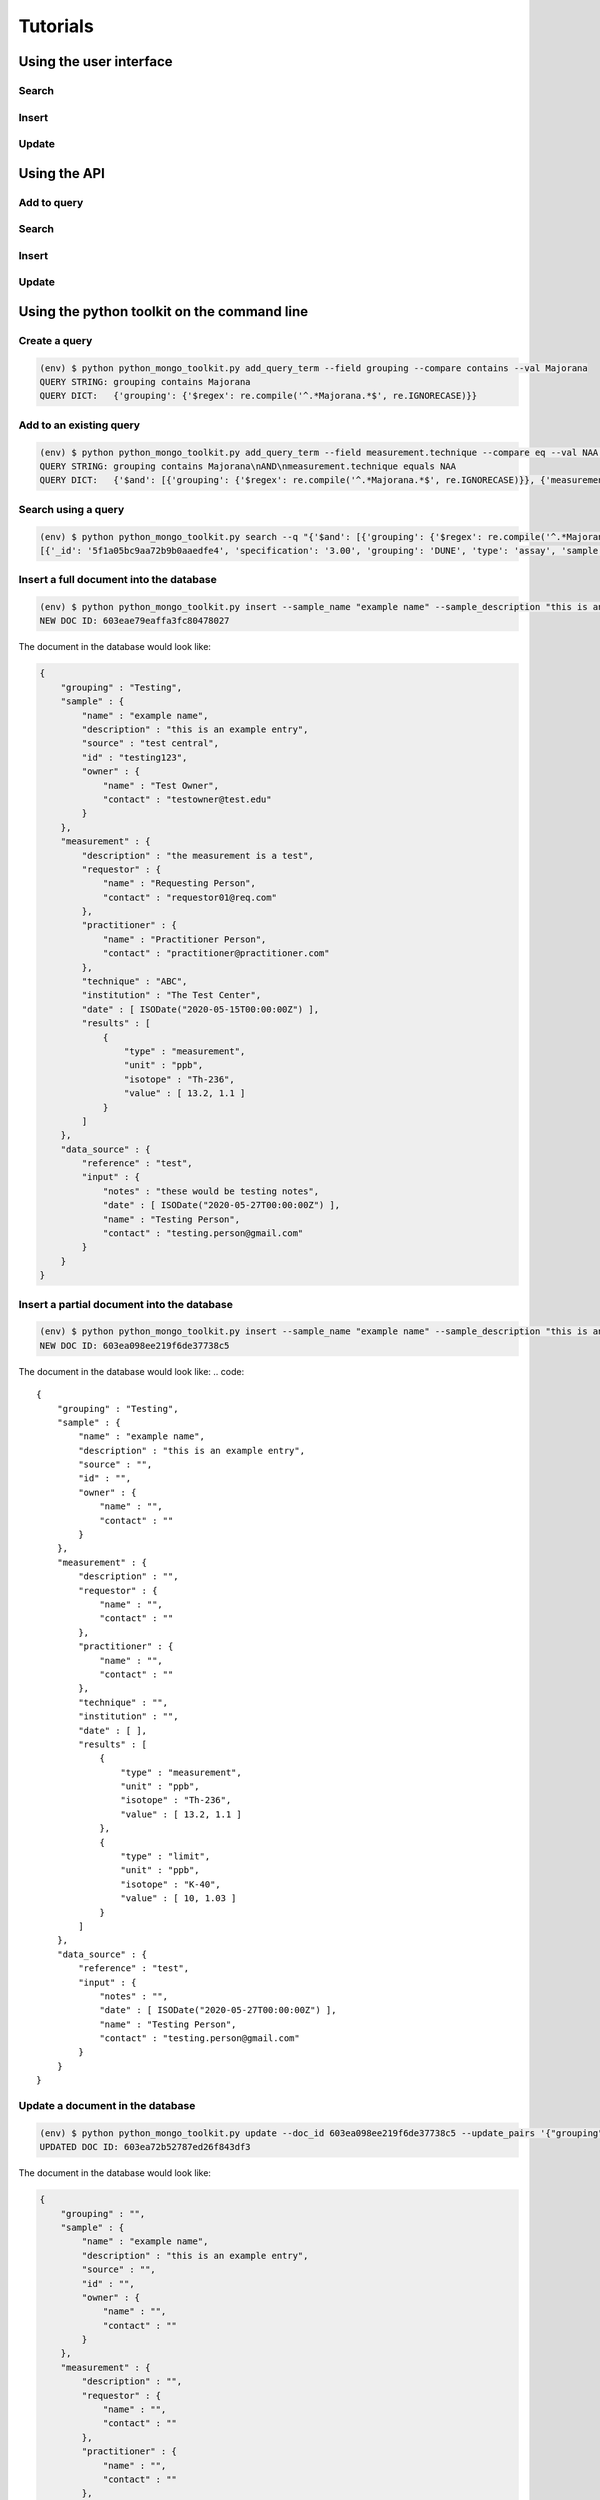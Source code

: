 *********
Tutorials
*********

.. _user-interface-tutorial:

Using the user interface
========================

Search
------

Insert
------

Update
------


.. _api-tutorial:

Using the API
=============

Add to query
------------

Search
------

Insert
------

Update
------


.. _dunetoolkit-commandline-tutorial:

Using the python toolkit on the command line
============================================

Create a query
--------------
.. code::

    (env) $ python python_mongo_toolkit.py add_query_term --field grouping --compare contains --val Majorana
    QUERY STRING: grouping contains Majorana
    QUERY DICT:   {'grouping': {'$regex': re.compile('^.*Majorana.*$', re.IGNORECASE)}}

Add to an existing query
------------------------
.. code::

    (env) $ python python_mongo_toolkit.py add_query_term --field measurement.technique --compare eq --val NAA --mode AND --q "grouping contains Majorana"
    QUERY STRING: grouping contains Majorana\nAND\nmeasurement.technique equals NAA
    QUERY DICT:   {'$and': [{'grouping': {'$regex': re.compile('^.*Majorana.*$', re.IGNORECASE)}}, {'measurement.technique': {'$regex': re.compile('^NAA$', re.IGNORECASE)}}]}

Search using a query
--------------------
.. code::

    (env) $ python python_mongo_toolkit.py search --q "{'$and': [{'grouping': {'$regex': re.compile('^.*Majorana.*$', re.IGNORECASE)}}, {'measurement.technique': {'$regex': re.compile('^NAA$', re.IGNORECASE)}}]}"
    [{'_id': '5f1a05bc9aa72b9b0aaedfe4', 'specification': '3.00', 'grouping': 'DUNE', 'type': 'assay', 'sample': {'name': 'Rock Sample 1', 'description': 'DUNE Ross - #6 Winze', 'source': 'DUNE Ross - #6 Winze', 'id': 'Sample 1', 'owner': {'name': 'Juergen Reichenbacher', 'contact': 'Juergen.Reichenbacher@sdsmt.edu'}}, 'measurement': {'description': '', 'requestor': {'name': '', 'contact': ''}, 'practitioner': {'name': 'Juergen Reichenbacher', 'contact': 'Juergen.Reichenbacher@sdsmt.edu'}, 'technique': 'Ge Counter', 'institution': 'SDSM&T', 'date': [], 'results': [{'isotope': 'U-238', 'type': 'measurement', 'unit': 'Bq/kg', 'value': [35.6, 5.0]}, {'isotope': 'Ra-226', 'type': 'measurement', 'unit': 'Bq/kg', 'value': [66.0, 0.8]}, {'isotope': 'Th-232', 'type': 'measurement', 'unit': 'Bq/kg', 'value': [48.9, 0.4]}, {'isotope': 'K-40', 'type': 'measurement', 'unit': 'Bq/kg', 'value': [435.3, 1.7]}]}, 'data_source': {'reference': '', 'input': {'notes': '', 'date': [datetime.datetime(2020, 7, 23, 0, 0)], 'name': 'Sylvia Munson', 'contact': ''}}, '_version': 1}, {'_id': '5f1f43beed24042684c51145', 'specification': '3.00', 'grouping': 'DUNE', 'type': 'assay', 'sample': {'name': 'Rock Sample 3', 'description': 'DUNE Ross - Test Blast Site', 'source': 'DUNE Ross - Test Blast Site', 'id': '', 'owner': {'name': 'Juergen Reichenbacher', 'contact': 'Juergen.Reichenbacher@sdsmt.edu'}}, 'measurement': {'description': '', 'requestor': {'name': '', 'contact': ''}, 'practitioner': {'name': 'Juergen Reichenbacher', 'contact': 'Juergen.Reichenbacher@sdsmt.edu'}, 'technique': 'Ge Counter', 'institution': 'SDSM&T', 'date': [], 'results': [{'isotope': 'U-238', 'type': 'measurement', 'unit': 'Bq/kg', 'value': [63.0, 7.8]}, {'isotope': 'Ra-226', 'type': 'measurement', 'unit': 'Bq/kg', 'value': [146.0, 1.5]}, {'isotope': 'Th-232', 'type': 'measurement', 'unit': 'Bq/kg', 'value': [19.6, 0.4]}, {'isotope': 'K-40', 'type': 'measurement', 'unit': 'Bq/kg', 'value': [376.3, 2.3]}]}, 'data_source': {'reference': '', 'input': {'notes': '', 'date': [datetime.datetime(2020, 7, 27, 0, 0)], 'name': 'Sylvia Munson', 'contact': ''}}, '_version': 1}]

Insert a full document into the database
----------------------------------------
.. code::

    (env) $ python python_mongo_toolkit.py insert --sample_name "example name" --sample_description "this is an example entry" --data_reference test --data_input_name "Testing Person" --data_input_contact testing.person@gmail.com --data_input_date 05-27-2020 --data_input_notes "these would be testing notes" --grouping Testing --sample_source "test central" --sample_id testing123 --sample_owner_name "Test Owner" --sample_owner_contact testowner@test.edu --measurement_results '{"type":"measurement", "unit":"ppb", "isotope":"Th-236", "value":[13.2, 1.1]}' --measurement_practitioner_name "Practitioner Person" --measurement_practitioner_contact practitioner@practitioner.com --measurement_technique ABC --measurement_institution "The Test Center" --measurement_date 05-15-2020 --measurement_description "the measurement is a test" --measurement_requestor_name "Requesting Person" --measurement_requestor_contact requestor01@req.com
    NEW DOC ID: 603eae79eaffa3fc80478027

The document in the database would look like:

.. code::

    { 
        "grouping" : "Testing", 
        "sample" : { 
            "name" : "example name", 
            "description" : "this is an example entry", 
            "source" : "test central", 
            "id" : "testing123", 
            "owner" : { 
                "name" : "Test Owner", 
                "contact" : "testowner@test.edu" 
            }
        }, 
        "measurement" : { 
            "description" : "the measurement is a test", 
            "requestor" : { 
                "name" : "Requesting Person", 
                "contact" : "requestor01@req.com" 
            }, 
            "practitioner" : { 
                "name" : "Practitioner Person", 
                "contact" : "practitioner@practitioner.com" 
            }, 
            "technique" : "ABC", 
            "institution" : "The Test Center", 
            "date" : [ ISODate("2020-05-15T00:00:00Z") ], 
            "results" : [ 
                { 
                    "type" : "measurement", 
                    "unit" : "ppb", 
                    "isotope" : "Th-236", 
                    "value" : [ 13.2, 1.1 ] 
                } 
            ] 
        }, 
        "data_source" : { 
            "reference" : "test", 
            "input" : { 
                "notes" : "these would be testing notes", 
                "date" : [ ISODate("2020-05-27T00:00:00Z") ], 
                "name" : "Testing Person", 
                "contact" : "testing.person@gmail.com" 
            } 
        } 
    }

Insert a partial document into the database
-------------------------------------------
.. code::

    (env) $ python python_mongo_toolkit.py insert --sample_name "example name" --sample_description "this is an example entry" --data_reference test --data_input_name "Testing Person" --data_input_contact testing.person@gmail.com --data_input_date 05-27-2020 --grouping Testing --measurement_results '{"type":"measurement", "unit":"ppb", "isotope":"Th-236", "value":[13.2, 1.1]}' '{"type":"limit", "unit":"ppb", "isotope":"K-40", "value":[10.0, 1.03]}'
    NEW DOC ID: 603ea098ee219f6de37738c5

The document in the database would look like:
.. code::

    { 
        "grouping" : "Testing", 
        "sample" : { 
            "name" : "example name", 
            "description" : "this is an example entry", 
            "source" : "", 
            "id" : "", 
            "owner" : { 
                "name" : "", 
                "contact" : "" 
            } 
        }, 
        "measurement" : { 
            "description" : "", 
            "requestor" : { 
                "name" : "", 
                "contact" : "" 
            }, 
            "practitioner" : { 
                "name" : "", 
                "contact" : "" 
            }, 
            "technique" : "", 
            "institution" : "", 
            "date" : [ ], 
            "results" : [ 
                { 
                    "type" : "measurement", 
                    "unit" : "ppb", 
                    "isotope" : "Th-236", 
                    "value" : [ 13.2, 1.1 ] 
                },
                { 
                    "type" : "limit", 
                    "unit" : "ppb", 
                    "isotope" : "K-40", 
                    "value" : [ 10, 1.03 ] 
                } 
            ]
        }, 
        "data_source" : { 
            "reference" : "test", 
            "input" : { 
                "notes" : "", 
                "date" : [ ISODate("2020-05-27T00:00:00Z") ], 
                "name" : "Testing Person", 
                "contact" : "testing.person@gmail.com" 
            } 
        }
    }

Update a document in the database
---------------------------------
.. code::

    (env) $ python python_mongo_toolkit.py update --doc_id 603ea098ee219f6de37738c5 --update_pairs '{"grouping":"", "measurement.institution":"Testing Corp"}' --new_meas_objects '{"type":"limit", "unit":"ppb", "isotope":"K-40", "value":[1.0]}' '{"type":"measurement", "unit":"ppm", "isotope":"U-238", "value":[27, 0.1, 0.3]}' --meas_remove_indices 1
    UPDATED DOC ID: 603ea72b52787ed26f843df3

The document in the database would look like:

.. code::

    { 
        "grouping" : "", 
        "sample" : { 
            "name" : "example name", 
            "description" : "this is an example entry", 
            "source" : "", 
            "id" : "", 
            "owner" : { 
                "name" : "", 
                "contact" : "" 
            }
        }, 
        "measurement" : { 
            "description" : "", 
            "requestor" : { 
                "name" : "", 
                "contact" : "" 
            }, 
            "practitioner" : { 
                "name" : "",
                "contact" : ""
            }, 
            "technique" : "", 
            "institution" : "Testing Corp", 
            "date" : [ ],
            "results" : [ 
                { 
                    "type" : "measurement", 
                    "unit" : "ppb", 
                    "isotope" : "Th-236", 
                    "value" : [ 13.2, 1.1 ] 
                }, 
                {
                    "type" : "limit", 
                    "unit" : "ppb", 
                    "isotope" : "K-40", 
                    "value" : [ 1 ] 
                }, 
                { 
                    "type" : "measurement", 
                    "unit" : "ppm", 
                    "isotope" : "U-238", 
                    "value" : [ 27, 0.1, 0.3 ] 
                } 
            ] 
        }, 
        "data_source" : { 
            "reference" : "test", 
            "input" : { 
                "notes" : "", 
                "date" : [ ISODate("2020-05-27T00:00:00Z") ], 
                "name" : "Testing Person", 
                "contact" : "testing.person@gmail.com" 
            } 
        }
    }

Remove a document from the database
-----------------------------------
.. code::

    (env) $ python python_mongo_toolkit.py update --doc_id 603ea72b52787ed26f843df3 --remove_doc
    REMOVED.


.. _dunetoolkit-script-tutorial:

Using the python toolkit code in a python script
================================================

Query class
-----------
For a reference of what methods the Query class has, see :ref:`query-class-user-docs`. 


Create a query from scratch
^^^^^^^^^^^^^^^^^^^^^^^^^^^

.. code-block::
    :linenos:

    from dunetoolkit import Query
    
    query_object = Query()
    query_object.add_query_term("grouping", "contains", "Majorana")
    print('QUERY DICT:',query_object.to_query_language())
    print('QUERY STRING:',query_object.to_string())

.. code-block::

    QUERY DICT: {'grouping': {'$regex': re.compile('^.*Majorana.*$', re.IGNORECASE)}}
    QUERY STRING: grouping contains Majorana


Create a query from an existing query string
^^^^^^^^^^^^^^^^^^^^^^^^^^^^^^^^^^^^^^^^^^^^
.. code-block::
    :linenos:

    from dunetoolkit import Query

    start_query = "grouping contains Majorana"
    query_object = Query(start_query)
    print('QUERY DICT:',query_object.to_query_language())
    print('QUERY STRING:',query_object.to_string())

.. code-block::

    QUERY DICT: {'grouping': {'$regex': re.compile('^.*Majorana.*$', re.IGNORECASE)}}
    QUERY STRING: grouping contains Majorana

Add to query
^^^^^^^^^^^^

.. code-block::
    :linenos:

    from dunetoolkit import Query

    query_object = Query("grouping contains Majorana")
    print('QUERY DICT:',query_object.to_query_language())
    print('QUERY STRING:',query_object.to_string())

    query_object.add_query_term("all", "contains", "copper", append_type="AND")
    print('QUERY DICT:',query_object.to_query_language())
    print('QUERY STRING:',query_object.to_string())
    
    query_object.add_query_term("all", "contains", "potassium", append_type="OR")
    print('QUERY DICT:',query_object.to_query_language())
    print('QUERY STRING:',query_object.to_string())

.. code-block::

    QUERY DICT: {'grouping': {'$regex': re.compile('^.*Majorana.*$', re.IGNORECASE)}}
    QUERY STRING: grouping contains Majorana
    QUERY DICT: {'$and': [{'grouping': {'$regex': re.compile('^.*Majorana.*$', re.IGNORECASE)}}, {'$text': {'$search': 'Copper Cu'}}]}
    QUERY STRING: grouping contains Majorana
    AND
    all contains ["Copper", "Cu"]
    QUERY DICT: {'$and': [{'grouping': {'$regex': re.compile('^.*Majorana.*$', re.IGNORECASE)}}, {'$text': {'$search': 'Copper Cu Potassium K'}}]}
    QUERY STRING: grouping contains Majorana
    AND
    all contains ["Copper", "Cu", "Potassium", "K"]


Search
------

Search with existing text query
^^^^^^^^^^^^^^^^^^^^^^^^^^^^^^^

.. code-block::
    :linenos:

    from dunetoolkit import search

    results = search("grouping contains DUNE")
    print('RESULTS:',results)

.. code-block::

    RESULTS: [{'_id': '5f1a05bc9aa72b9b0aaedfe4', 'specification': '3.00', 'grouping': 'DUNE', 'type': 'assay', 'sample': {'name': 'Rock Sample 1', 'description': 'DUNE Ross - #6 Winze', 'source': 'DUNE Ross - #6 Winze', 'id': 'Sample 1', 'owner': {'name': 'Juergen Reichenbacher', 'contact': 'Juergen.Reichenbacher@sdsmt.edu'}}, 'measurement': {'description': '', 'requestor': {'name': '', 'contact': ''}, 'practitioner': {'name': 'Juergen Reichenbacher', 'contact': 'Juergen.Reichenbacher@sdsmt.edu'}, 'technique': 'Ge Counter', 'institution': 'SDSM&T', 'date': [], 'results': [{'isotope': 'U-238', 'type': 'measurement', 'unit': 'Bq/kg', 'value': [35.6, 5.0]}, {'isotope': 'Ra-226', 'type': 'measurement', 'unit': 'Bq/kg', 'value': [66.0, 0.8]}, {'isotope': 'Th-232', 'type': 'measurement', 'unit': 'Bq/kg', 'value': [48.9, 0.4]}, {'isotope': 'K-40', 'type': 'measurement', 'unit': 'Bq/kg', 'value': [435.3, 1.7]}]}, 'data_source': {'reference': '', 'input': {'notes': '', 'date': [datetime.datetime(2020, 7, 23, 0, 0)], 'name': 'Sylvia Munson', 'contact': ''}}, '_version': 1}, {'_id': '5f1f43beed24042684c51145', 'specification': '3.00', 'grouping': 'DUNE', 'type': 'assay', 'sample': {'name': 'Rock Sample 3', 'description': 'DUNE Ross - Test Blast Site', 'source': 'DUNE Ross - Test Blast Site', 'id': '', 'owner': {'name': 'Juergen Reichenbacher', 'contact': 'Juergen.Reichenbacher@sdsmt.edu'}}, 'measurement': {'description': '', 'requestor': {'name': '', 'contact': ''}, 'practitioner': {'name': 'Juergen Reichenbacher', 'contact': 'Juergen.Reichenbacher@sdsmt.edu'}, 'technique': 'Ge Counter', 'institution': 'SDSM&T', 'date': [], 'results': [{'isotope': 'U-238', 'type': 'measurement', 'unit': 'Bq/kg', 'value': [63.0, 7.8]}, {'isotope': 'Ra-226', 'type': 'measurement', 'unit': 'Bq/kg', 'value': [146.0, 1.5]}, {'isotope': 'Th-232', 'type': 'measurement', 'unit': 'Bq/kg', 'value': [19.6, 0.4]}, {'isotope': 'K-40', 'type': 'measurement', 'unit': 'Bq/kg', 'value': [376.3, 2.3]}]}, 'data_source': {'reference': '', 'input': {'notes': '', 'date': [datetime.datetime(2020, 7, 27, 0, 0)], 'name': 'Sylvia Munson', 'contact': ''}}, '_version': 1}, {'_id': '5f1f466bed24042684c51146', 'specification': '3.00', 'grouping': 'DUNE', 'type': 'assay', 'sample': {'name': 'Rock Sample 2', 'description': "DUNE Ross - Governor's Corner", 'source': "DUNE Ross - Governor's Corner", 'id': '', 'owner': {'name': 'Juergen Reichenbacher', 'contact': 'Juergen.Reichenbacher@sdsmt.edu'}}, 'measurement': {'description': '', 'requestor': {'name': '', 'contact': ''}, 'practitioner': {'name': 'Juergen Reichenbacher', 'contact': 'Juergen.Reichenbacher@sdsmt.edu'}, 'technique': 'Ge Counter', 'institution': 'SDSM&T', 'date': [], 'results': [{'isotope': 'U-238', 'type': 'measurement', 'unit': 'Bq/kg', 'value': [24.4, 6.9]}, {'isotope': 'Ra-226', 'type': 'measurement', 'unit': 'Bq/kg', 'value': [79.1, 1.1]}, {'isotope': 'Th-232', 'type': 'measurement', 'unit': 'Bq/kg', 'value': [20.5, 0.4]}, {'isotope': 'K-40', 'type': 'measurement', 'unit': 'Bq/kg', 'value': [420.6, 2.4]}]}, 'data_source': {'reference': '', 'input': {'notes': '', 'date': [datetime.datetime(2020, 7, 27, 0, 0)], 'name': 'Sylvia Munson', 'contact': ''}}, '_version': 2, '_parent_id': '5f1f40cbed24042684c51144'}, ...]


Search with existing dict query
^^^^^^^^^^^^^^^^^^^^^^^^^^^^^^^

.. code-block::
    :linenos:

    from dunetoolkit import search
    import re

    results = search({'grouping': {'$regex': re.compile('^.*Dune.*$', re.IGNORECASE)}})
    print('RESULTS:',results)

.. code-block::

    RESULTS: [{'_id': '5f1a05bc9aa72b9b0aaedfe4', 'specification': '3.00', 'grouping': 'DUNE', 'type': 'assay', 'sample': {'name': 'Rock Sample 1', 'description': 'DUNE Ross - #6 Winze', 'source': 'DUNE Ross - #6 Winze', 'id': 'Sample 1', 'owner': {'name': 'Juergen Reichenbacher', 'contact': 'Juergen.Reichenbacher@sdsmt.edu'}}, 'measurement': {'description': '', 'requestor': {'name': '', 'contact': ''}, 'practitioner': {'name': 'Juergen Reichenbacher', 'contact': 'Juergen.Reichenbacher@sdsmt.edu'}, 'technique': 'Ge Counter', 'institution': 'SDSM&T', 'date': [], 'results': [{'isotope': 'U-238', 'type': 'measurement', 'unit': 'Bq/kg', 'value': [35.6, 5.0]}, {'isotope': 'Ra-226', 'type': 'measurement', 'unit': 'Bq/kg', 'value': [66.0, 0.8]}, {'isotope': 'Th-232', 'type': 'measurement', 'unit': 'Bq/kg', 'value': [48.9, 0.4]}, {'isotope': 'K-40', 'type': 'measurement', 'unit': 'Bq/kg', 'value': [435.3, 1.7]}]}, 'data_source': {'reference': '', 'input': {'notes': '', 'date': [datetime.datetime(2020, 7, 23, 0, 0)], 'name': 'Sylvia Munson', 'contact': ''}}, '_version': 1}, {'_id': '5f1f43beed24042684c51145', 'specification': '3.00', 'grouping': 'DUNE', 'type': 'assay', 'sample': {'name': 'Rock Sample 3', 'description': 'DUNE Ross - Test Blast Site', 'source': 'DUNE Ross - Test Blast Site', 'id': '', 'owner': {'name': 'Juergen Reichenbacher', 'contact': 'Juergen.Reichenbacher@sdsmt.edu'}}, 'measurement': {'description': '', 'requestor': {'name': '', 'contact': ''}, 'practitioner': {'name': 'Juergen Reichenbacher', 'contact': 'Juergen.Reichenbacher@sdsmt.edu'}, 'technique': 'Ge Counter', 'institution': 'SDSM&T', 'date': [], 'results': [{'isotope': 'U-238', 'type': 'measurement', 'unit': 'Bq/kg', 'value': [63.0, 7.8]}, {'isotope': 'Ra-226', 'type': 'measurement', 'unit': 'Bq/kg', 'value': [146.0, 1.5]}, {'isotope': 'Th-232', 'type': 'measurement', 'unit': 'Bq/kg', 'value': [19.6, 0.4]}, {'isotope': 'K-40', 'type': 'measurement', 'unit': 'Bq/kg', 'value': [376.3, 2.3]}]}, 'data_source': {'reference': '', 'input': {'notes': '', 'date': [datetime.datetime(2020, 7, 27, 0, 0)], 'name': 'Sylvia Munson', 'contact': ''}}, '_version': 1}, {'_id': '5f1f466bed24042684c51146', 'specification': '3.00', 'grouping': 'DUNE', 'type': 'assay', 'sample': {'name': 'Rock Sample 2', 'description': "DUNE Ross - Governor's Corner", 'source': "DUNE Ross - Governor's Corner", 'id': '', 'owner': {'name': 'Juergen Reichenbacher', 'contact': 'Juergen.Reichenbacher@sdsmt.edu'}}, 'measurement': {'description': '', 'requestor': {'name': '', 'contact': ''}, 'practitioner': {'name': 'Juergen Reichenbacher', 'contact': 'Juergen.Reichenbacher@sdsmt.edu'}, 'technique': 'Ge Counter', 'institution': 'SDSM&T', 'date': [], 'results': [{'isotope': 'U-238', 'type': 'measurement', 'unit': 'Bq/kg', 'value': [24.4, 6.9]}, {'isotope': 'Ra-226', 'type': 'measurement', 'unit': 'Bq/kg', 'value': [79.1, 1.1]}, {'isotope': 'Th-232', 'type': 'measurement', 'unit': 'Bq/kg', 'value': [20.5, 0.4]}, {'isotope': 'K-40', 'type': 'measurement', 'unit': 'Bq/kg', 'value': [420.6, 2.4]}]}, 'data_source': {'reference': '', 'input': {'notes': '', 'date': [datetime.datetime(2020, 7, 27, 0, 0)], 'name': 'Sylvia Munson', 'contact': ''}}, '_version': 2, '_parent_id': '5f1f40cbed24042684c51144'}, ...]


Search with query from Query object
^^^^^^^^^^^^^^^^^^^^^^^^^^^^^^^^^^^

.. code-block::
    :linenos:

    from dunetoolkit import Query, search

    query_object = Query()
    query_object.add_query_term("grouping", "contains", "DUNE")
    results = search(query_object.to_query_language())
    print('RESULTS:',results)

.. code-block::

    RESULTS: [{'_id': '5f1a05bc9aa72b9b0aaedfe4', 'specification': '3.00', 'grouping': 'DUNE', 'type': 'assay', 'sample': {'name': 'Rock Sample 1', 'description': 'DUNE Ross - #6 Winze', 'source': 'DUNE Ross - #6 Winze', 'id': 'Sample 1', 'owner': {'name': 'Juergen Reichenbacher', 'contact': 'Juergen.Reichenbacher@sdsmt.edu'}}, 'measurement': {'description': '', 'requestor': {'name': '', 'contact': ''}, 'practitioner': {'name': 'Juergen Reichenbacher', 'contact': 'Juergen.Reichenbacher@sdsmt.edu'}, 'technique': 'Ge Counter', 'institution': 'SDSM&T', 'date': [], 'results': [{'isotope': 'U-238', 'type': 'measurement', 'unit': 'Bq/kg', 'value': [35.6, 5.0]}, {'isotope': 'Ra-226', 'type': 'measurement', 'unit': 'Bq/kg', 'value': [66.0, 0.8]}, {'isotope': 'Th-232', 'type': 'measurement', 'unit': 'Bq/kg', 'value': [48.9, 0.4]}, {'isotope': 'K-40', 'type': 'measurement', 'unit': 'Bq/kg', 'value': [435.3, 1.7]}]}, 'data_source': {'reference': '', 'input': {'notes': '', 'date': [datetime.datetime(2020, 7, 23, 0, 0)], 'name': 'Sylvia Munson', 'contact': ''}}, '_version': 1}, {'_id': '5f1f43beed24042684c51145', 'specification': '3.00', 'grouping': 'DUNE', 'type': 'assay', 'sample': {'name': 'Rock Sample 3', 'description': 'DUNE Ross - Test Blast Site', 'source': 'DUNE Ross - Test Blast Site', 'id': '', 'owner': {'name': 'Juergen Reichenbacher', 'contact': 'Juergen.Reichenbacher@sdsmt.edu'}}, 'measurement': {'description': '', 'requestor': {'name': '', 'contact': ''}, 'practitioner': {'name': 'Juergen Reichenbacher', 'contact': 'Juergen.Reichenbacher@sdsmt.edu'}, 'technique': 'Ge Counter', 'institution': 'SDSM&T', 'date': [], 'results': [{'isotope': 'U-238', 'type': 'measurement', 'unit': 'Bq/kg', 'value': [63.0, 7.8]}, {'isotope': 'Ra-226', 'type': 'measurement', 'unit': 'Bq/kg', 'value': [146.0, 1.5]}, {'isotope': 'Th-232', 'type': 'measurement', 'unit': 'Bq/kg', 'value': [19.6, 0.4]}, {'isotope': 'K-40', 'type': 'measurement', 'unit': 'Bq/kg', 'value': [376.3, 2.3]}]}, 'data_source': {'reference': '', 'input': {'notes': '', 'date': [datetime.datetime(2020, 7, 27, 0, 0)], 'name': 'Sylvia Munson', 'contact': ''}}, '_version': 1}, {'_id': '5f1f466bed24042684c51146', 'specification': '3.00', 'grouping': 'DUNE', 'type': 'assay', 'sample': {'name': 'Rock Sample 2', 'description': "DUNE Ross - Governor's Corner", 'source': "DUNE Ross - Governor's Corner", 'id': '', 'owner': {'name': 'Juergen Reichenbacher', 'contact': 'Juergen.Reichenbacher@sdsmt.edu'}}, 'measurement': {'description': '', 'requestor': {'name': '', 'contact': ''}, 'practitioner': {'name': 'Juergen Reichenbacher', 'contact': 'Juergen.Reichenbacher@sdsmt.edu'}, 'technique': 'Ge Counter', 'institution': 'SDSM&T', 'date': [], 'results': [{'isotope': 'U-238', 'type': 'measurement', 'unit': 'Bq/kg', 'value': [24.4, 6.9]}, {'isotope': 'Ra-226', 'type': 'measurement', 'unit': 'Bq/kg', 'value': [79.1, 1.1]}, {'isotope': 'Th-232', 'type': 'measurement', 'unit': 'Bq/kg', 'value': [20.5, 0.4]}, {'isotope': 'K-40', 'type': 'measurement', 'unit': 'Bq/kg', 'value': [420.6, 2.4]}]}, 'data_source': {'reference': '', 'input': {'notes': '', 'date': [datetime.datetime(2020, 7, 27, 0, 0)], 'name': 'Sylvia Munson', 'contact': ''}}, '_version': 2, '_parent_id': '5f1f40cbed24042684c51144'}, ...]


Insert
------

.. code-block::
    :linenos:

    from dunetoolkit import insert, search_by_id

    measurement_results_list = [
        {
            'type':'limit', 
            'unit':'ppb', 
            'isotope':'K-40', 
            'value':[1, 2]
        },
        {
            'type':'measurement', 
            'unit':'ppm', 
            'isotope':'Th-238', 
            'value':[10.7, 3, 0.4]
        }
    ]
    new_doc_id, error_msg = insert('test sample name', \
        'test sample description', \
        'test reference', \
        'Data Inputperson', \
        'input.person@gmail.com', \
        ['2020-05-27'], \
        grouping='test', \
        sample_source='test source', \
        measurement_results=measurement_results_list, \
        measurement_practitioner_name='Practitioner Name', \
        measurement_practitioner_contact='prac@prac.edu', \
        measurement_date=['2020-05-15']
    )
    print('New doc id:',new_doc_id)

    found_doc = search_by_id(str(new_doc_id))
    print('Inserted doc:',found_doc)

.. code-block::

    New doc id: 604016f3ed4f33259bff6c15
    Inserted doc: {'_id': ObjectId('604016f3ed4f33259bff6c15'), 'specification': '3.00', 'grouping': 'test', 'type': 'assay', 'sample': {'name': 'test sample name', 'description': 'test sample description', 'source': 'test source', 'id': '', 'owner': {'name': '', 'contact': ''}}, 'measurement': {'description': '', 'requestor': {'name': '', 'contact': ''}, 'practitioner': {'name': 'Practitioner Name', 'contact': 'prac@prac.edu'}, 'technique': '', 'institution': '', 'date': [datetime.datetime(2020, 5, 15, 0, 0)], 'results': [{'type': 'limit', 'unit': 'ppb', 'isotope': 'K-40', 'value': [1, 2]}, {'type': 'measurement', 'unit': 'ppm', 'isotope': 'Th-238', 'value': [10.7, 3, 0.4]}]}, 'data_source': {'reference': 'test reference', 'input': {'notes': '', 'date': [datetime.datetime(2020, 5, 27, 0, 0)], 'name': 'Data Inputperson', 'contact': 'input.person@gmail.com'}}, '_version': 1}


Update
------
.. code-block::
    :linenos:

    from dunetoolkit import update, search_by_id

    doc_id = '604016f3ed4f33259bff6c15'

    # change the "grouping" value, remove the values for measurement practitioner name and contact, add a value for measurement institution
    updates = {
        'grouping':'DUNE', 
        'measurement.practitioner.name':'', 
        'measurement.practitioner.contact':'', 
        'measurement.institution':'PNNL'
    }
    
    # This new measurement result will be appended to the measurement.results list
    new_measurement_results = [
        {
            'type':'measurement', 
            'unit':'ppm', 
            'isotope':'U-238', 
            'value':[11.1, 0.7]
        }
    ]
    potassium_measurement_result_idx = 0

    updated_doc_id, error_msg = update(doc_id, \
        remove_doc=False, 
        update_pairs=updates, 
        new_meas_objects=new_measurement_results, \
        meas_remove_indices=[potassium_measurement_result_idx]
    )
    print('Updated doc id:',updated_doc_id)

    found_doc = search_by_id(str(updated_doc_id))
    print('Updated doc:',found_doc)

.. code-block::

    Updated doc id: 604019cdae553df33a4d1ed3
    Updated doc: {'_id': ObjectId('604019cdae553df33a4d1ed3'), 'specification': '3.00', 'grouping': 'DUNE', 'type': 'assay', 'sample': {'name': 'test sample name', 'description': 'test sample description', 'source': 'test source', 'id': '', 'owner': {'name': '', 'contact': ''}}, 'measurement': {'description': '', 'requestor': {'name': '', 'contact': ''}, 'practitioner': {'name': '', 'contact': ''}, 'technique': '', 'institution': 'PNNL', 'date': [datetime.datetime(2020, 5, 15, 0, 0)], 'results': [{'type': 'measurement', 'unit': 'ppm', 'isotope': 'Th-238', 'value': [10.7, 3, 0.4]}, {'type': 'measurement', 'unit': 'ppm', 'isotope': 'U-238', 'value': [11.1, 0.7]}]}, 'data_source': {'reference': 'test reference', 'input': {'notes': '', 'date': [datetime.datetime(2020, 5, 27, 0, 0)], 'name': 'Data Inputperson', 'contact': 'input.person@gmail.com'}}, '_version': 2, '_parent_id': '604016f3ed4f33259bff6c15'}



